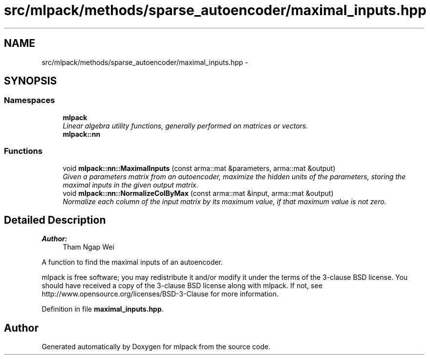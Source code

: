 .TH "src/mlpack/methods/sparse_autoencoder/maximal_inputs.hpp" 3 "Sat Mar 25 2017" "Version master" "mlpack" \" -*- nroff -*-
.ad l
.nh
.SH NAME
src/mlpack/methods/sparse_autoencoder/maximal_inputs.hpp \- 
.SH SYNOPSIS
.br
.PP
.SS "Namespaces"

.in +1c
.ti -1c
.RI " \fBmlpack\fP"
.br
.RI "\fILinear algebra utility functions, generally performed on matrices or vectors\&. \fP"
.ti -1c
.RI " \fBmlpack::nn\fP"
.br
.in -1c
.SS "Functions"

.in +1c
.ti -1c
.RI "void \fBmlpack::nn::MaximalInputs\fP (const arma::mat &parameters, arma::mat &output)"
.br
.RI "\fIGiven a parameters matrix from an autoencoder, maximize the hidden units of the parameters, storing the maximal inputs in the given output matrix\&. \fP"
.ti -1c
.RI "void \fBmlpack::nn::NormalizeColByMax\fP (const arma::mat &input, arma::mat &output)"
.br
.RI "\fINormalize each column of the input matrix by its maximum value, if that maximum value is not zero\&. \fP"
.in -1c
.SH "Detailed Description"
.PP 

.PP
\fBAuthor:\fP
.RS 4
Tham Ngap Wei
.RE
.PP
A function to find the maximal inputs of an autoencoder\&.
.PP
mlpack is free software; you may redistribute it and/or modify it under the terms of the 3-clause BSD license\&. You should have received a copy of the 3-clause BSD license along with mlpack\&. If not, see http://www.opensource.org/licenses/BSD-3-Clause for more information\&. 
.PP
Definition in file \fBmaximal_inputs\&.hpp\fP\&.
.SH "Author"
.PP 
Generated automatically by Doxygen for mlpack from the source code\&.
